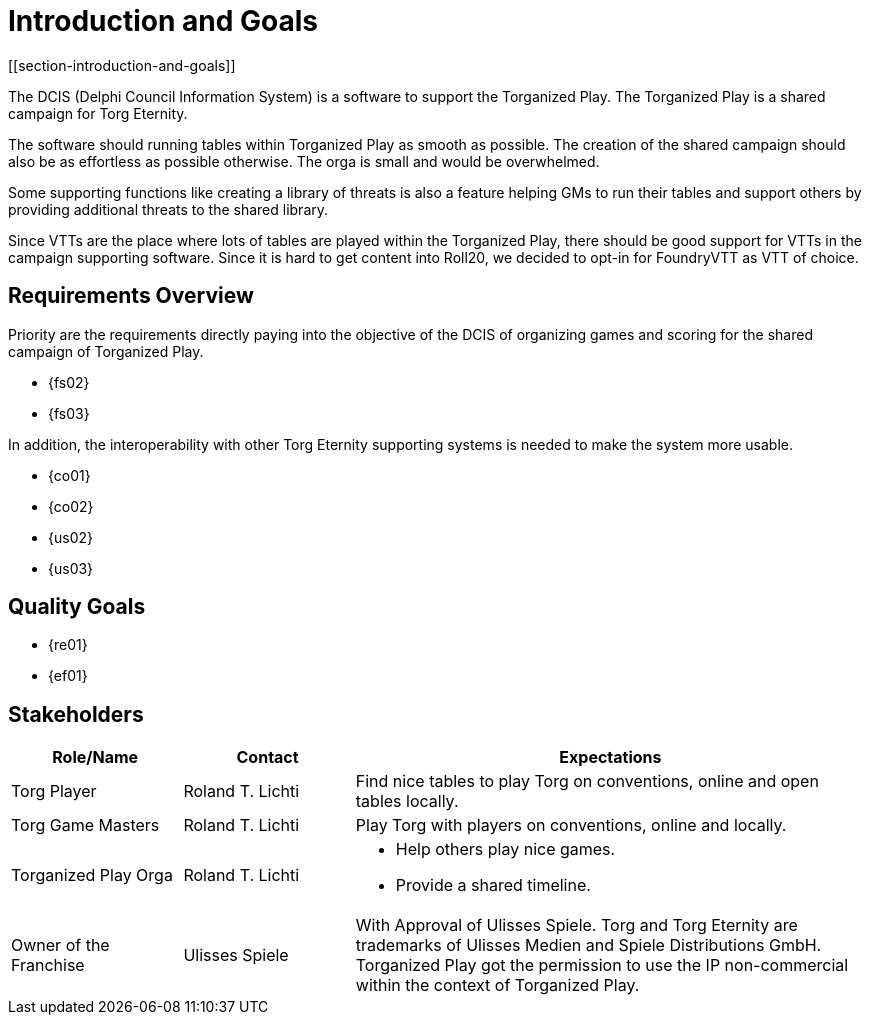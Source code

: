 = Introduction and Goals
[[section-introduction-and-goals]]

ifndef::imagesdir[:imagesdir: ../images]


The ((DCIS)) (Delphi Council Information System) is a software to support the ((Torganized Play)).
The Torganized Play is a shared campaign (((Shared Campaign))) for ((Torg Eternity)).

The software should running tables (((Table))) within Torganized Play as smooth as possible.
The creation of the shared campaign should also be as effortless as possible otherwise.
The orga is small and would be overwhelmed.

Some supporting functions like creating a library of threats is also a feature helping ((GM))s to run their tables and support others by providing additional threats to the shared library.

Since ((VTT))s are the place where lots of tables are played within the Torganized Play, there should be good support for VTTs in the campaign supporting software.
Since it is hard to get content into ((Roll20)), we decided to opt-in for ((FoundryVTT)) as VTT of choice.


== Requirements Overview
Priority are the requirements directly paying into the objective of the DCIS of organizing games and scoring for the shared campaign (((Shared Campaign))) of ((Torganized Play)).

* {fs02}
* {fs03}

In addition, the interoperability with other Torg Eternity supporting systems is needed to make the system more usable.

* {co01}
* {co02}
* {us02}
* {us03}


== Quality Goals

* {re01}
* {ef01}


== Stakeholders

[cols="<.<2,<.<2,<.<6a",options="header",frame="topbot",grid="rows"]
|===
|Role/Name|Contact|Expectations

|Torg Player 
|Roland T. Lichti 
|Find nice tables to play Torg on conventions, online and open tables locally.

|Torg Game Masters 
|Roland T. Lichti 
|Play Torg with players on conventions, online and locally.

|Torganized Play Orga 
|Roland T. Lichti 
|* Help others play nice games.
* Provide a shared timeline.

|Owner of the Franchise
|Ulisses Spiele
|With Approval of Ulisses Spiele.
Torg and Torg Eternity are trademarks of Ulisses Medien and Spiele Distributions GmbH.
Torganized Play got the permission to use the IP non-commercial within the context of Torganized Play.
|===
